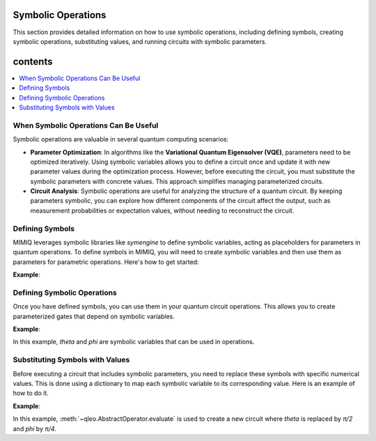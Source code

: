 Symbolic Operations
===================

This section provides detailed information on how to use symbolic operations, including defining symbols, creating symbolic operations, substituting values, and running circuits with symbolic parameters.

contents
========
.. contents::
   :local:
   :depth: 2
   :backlinks: entry


When Symbolic Operations Can Be Useful
---------------------------------------
.. _when-symbolic-operations-can-be-useful:

Symbolic operations are valuable in several quantum computing scenarios:

- **Parameter Optimization**: In algorithms like the **Variational Quantum Eigensolver (VQE)**, parameters need to be optimized iteratively. Using symbolic variables allows you to define a circuit once and update it with new parameter values during the optimization process. However, before executing the circuit, you must substitute the symbolic parameters with concrete values. This approach simplifies managing parameterized circuits.

- **Circuit Analysis**: Symbolic operations are useful for analyzing the structure of a quantum circuit. By keeping parameters symbolic, you can explore how different components of the circuit affect the output, such as measurement probabilities or expectation values, without needing to reconstruct the circuit.

.. **Parameter Optimization in VQE**:

.. 1. Preparing a parameterized quantum state.
.. 2. Measuring the expectation value of the Hamiltonian.
.. 3. Updating the parameters to minimize this expectation value.

.. - **Step 1**: Use symbolic variables to define the parameterized circuit.
.. - **Step 2**: Substitute the symbolic variables with specific values during each optimization iteration and execute the circuit.

.. **Exploring Parameter Sensitivity in Circuit Analysis**:

.. - **Step 1**: Use symbolic variables to define the parameterized circuit.
.. - **Step 2**: Substitute different values for the symbolic parameters and analyze the resulting circuit outputs.

.. .. warning::

..     Symbolic parameters are useful tools for circuit design and analysis, but before executing a circuit on a simulator, you must substitute all symbolic parameters with numerical values.



Defining Symbols
----------------
.. _defining-symbols:

MIMIQ leverages symbolic libraries like `symengine` to define symbolic variables, acting as placeholders for parameters in quantum operations.
To define symbols in MIMIQ, you will need to create symbolic variables and then use them as parameters for parametric operations. Here's how to get started:

**Example**:

.. doctest:: symbolic
    :hide:

    >>> from qleo import *  # hide
   
    
.. doctest:: symbolic

    >>> from symengine import *
    >>> theta, phi = symbols('theta phi')

Defining Symbolic Operations
----------------------------
.. _defining-symbolic-operations:

Once you have defined symbols, you can use them in your quantum circuit operations. This allows you to create parameterized gates that depend on symbolic variables.

**Example**:


.. doctest:: symbolic

    >>> c = Circuit()
    >>> c.push(GateRX(theta), 1)
    2-qubit circuit with 1 instructions:
    └── RX(theta) @ q[1]
    <BLANKLINE>
    >>> c.push(GateRY(phi), 2)
    3-qubit circuit with 2 instructions:
    ├── RX(theta) @ q[1]
    └── RY(phi) @ q[2]
    <BLANKLINE>
    >>> c
    3-qubit circuit with 2 instructions:
    ├── RX(theta) @ q[1]
    └── RY(phi) @ q[2]
    <BLANKLINE>

In this example, `theta` and `phi` are symbolic variables that can be used in operations.
  
Substituting Symbols with Values
--------------------------------
.. _substituting-symbols-with-values:

Before executing a circuit that includes symbolic parameters, you need to replace these symbols with specific numerical values. This is done using a dictionary to map each symbolic variable to its corresponding value. Here is an example of how to do it. 

**Example**:

.. doctest:: symbolic

    >>> evaluated_circuit = c.evaluate({"theta": pi/2, "phi": pi/4})
    >>> evaluated_circuit
    3-qubit circuit with 2 instructions:
    ├── RX((1/2)*pi) @ q[1]
    └── RY((1/4)*pi) @ q[2]
    <BLANKLINE>

In this example, :meth:`~qleo.AbstractOperator.evaluate` is used to create a new circuit where `theta` is replaced by `π/2` and `phi` by `π/4`.
